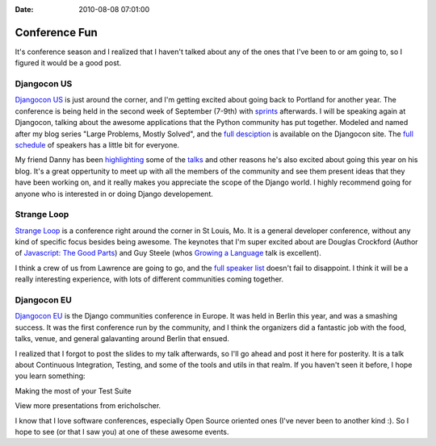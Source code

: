 :Date: 2010-08-08 07:01:00

Conference Fun
==============

It's conference season and I realized that I haven't talked about
any of the ones that I've been to or am going to, so I figured it
would be a good post.

Djangocon US
~~~~~~~~~~~~

`Djangocon US <http://djangocon.us>`_ is just around the corner,
and I'm getting excited about going back to Portland for another
year. The conference is being held in the second week of September
(7-9th) with
`sprints <http://ericholscher.com/blog/2009/nov/16/you-should-stay-sprints/>`_
afterwards. I will be speaking again at Djangocon, talking about
the awesome applications that the Python community has put
together. Modeled and named after my blog series "Large Problems,
Mostly Solved", and the
`full desciption <http://djangocon.us/schedule/sessions/32/>`_ is
available on the Djangocon site. The
`full schedule <http://djangocon.us/schedule/>`_ of speakers has a
little bit for everyone.

My friend Danny has been
`highlighting <http://pydanny.blogspot.com/2010/08/getting-excited-about-djangocon-us.html>`_
some of the
`talks <http://pydanny.blogspot.com/2010/08/more-reasons-to-go-to-djangocon.html>`_
and other reasons he's also excited about going this year on his
blog. It's a great oppertunity to meet up with all the members of
the community and see them present ideas that they have been
working on, and it really makes you appreciate the scope of the
Django world. I highly recommend going for anyone who is interested
in or doing Django developement.

Strange Loop
~~~~~~~~~~~~

`Strange Loop <http://strangeloop2010.com/>`_ is a conference right
around the corner in St Louis, Mo. It is a general developer
conference, without any kind of specific focus besides being
awesome. The keynotes that I'm super excited about are Douglas
Crockford (Author of
`Javascript: The Good Parts <http://www.youtube.com/watch?v=hQVTIJBZook>`_)
and Guy Steele (whos
`Growing a Language <http://video.google.com/videoplay?docid=-8860158196198824415#>`_
talk is excellent).

I think a crew of us from Lawrence are going to go, and the
`full speaker list <http://strangeloop2010.com/speakers>`_ doesn't
fail to disappoint. I think it will be a really interesting
experience, with lots of different communities coming together.

Djangocon EU
~~~~~~~~~~~~

`Djangocon EU <http://djangocon.eu>`_ is the Django communities
conference in Europe. It was held in Berlin this year, and was a
smashing success. It was the first conference run by the community,
and I think the organizers did a fantastic job with the food,
talks, venue, and general galavanting around Berlin that ensued.

I realized that I forgot to post the slides to my talk afterwards,
so I'll go ahead and post it here for posterity. It is a talk about
Continuous Integration, Testing, and some of the tools and utils in
that realm. If you haven't seen it before, I hope you learn
something:


.. raw:: html

   <div style="width:425px" id="__ss_4335428">
   
Making the most of your Test Suite

.. raw:: html

   <object id="__sse4335428" width="425" height="355">
   

.. raw:: html

   </object><div style="padding:5px 0 12px">
   
View more presentations from ericholscher.

.. raw:: html

   </div></div>
   
   
I know that I love software conferences, especially Open Source
oriented ones (I've never been to another kind :). So I hope to see
(or that I saw you) at one of these awesome events.


